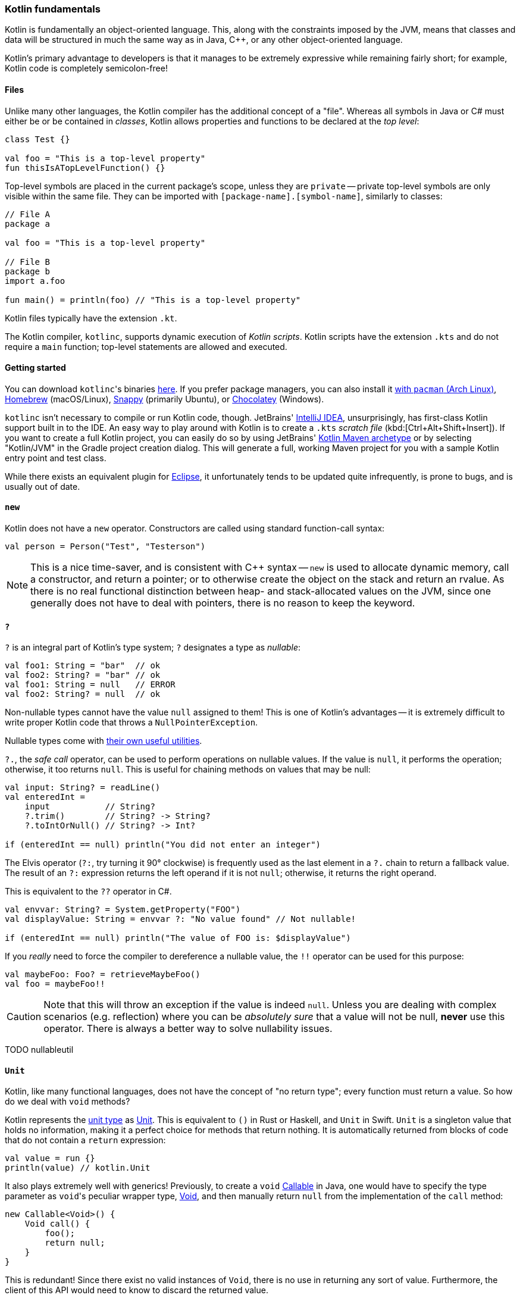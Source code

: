 === Kotlin fundamentals

Kotlin is fundamentally an object-oriented language.
This, along with the constraints imposed by the JVM, means that classes and data will be structured in much the same way as in Java, C++, or any other object-oriented language.

Kotlin's primary advantage to developers is that it manages to be extremely expressive while remaining fairly short;
for example, Kotlin code is completely semicolon-free!

==== Files

Unlike many other languages, the Kotlin compiler has the additional concept of a "file".
Whereas all symbols in Java or C# must either be or be contained in _classes_, Kotlin allows properties and functions to be declared at the _top level_:

[source,kotlin]
----
class Test {}

val foo = "This is a top-level property"
fun thisIsATopLevelFunction() {}
----

Top-level symbols are placed in the current package's scope, unless they are ``private`` --
private top-level symbols are only visible within the same file.
They can be imported with ``[package-name].[symbol-name]``, similarly to classes:

[source,kotlin]
----
// File A
package a

val foo = "This is a top-level property"

// File B
package b
import a.foo

fun main() = println(foo) // "This is a top-level property"
----

Kotlin files typically have the extension `.kt`.

The Kotlin compiler, `kotlinc`, supports dynamic execution of _Kotlin scripts_.
Kotlin scripts have the extension `.kts` and do not require a `main` function; top-level statements are allowed and executed.

==== Getting started

You can download ``kotlinc``'s binaries https://github.com/JetBrains/kotlin/releases/tag/v1.3.61[here].
If you prefer package managers, you can also install it
https://www.archlinux.org/packages/community/any/kotlin/[with ``pacman`` (Arch Linux)],
https://formulae.brew.sh/formula/kotlin[Homebrew] (macOS/Linux),
https://snapcraft.io/kotlin[Snappy] (primarily Ubuntu), or https://chocolatey.org/packages/kotlinc[Chocolatey] (Windows).

`kotlinc` isn't necessary to compile or run Kotlin code, though.
JetBrains' https://www.jetbrains.com/idea/download/[IntelliJ IDEA], unsurprisingly, has first-class Kotlin support built in to the IDE.
An easy way to play around with Kotlin is to create a `.kts` _scratch file_ (kbd:[Ctrl+Alt+Shift+Insert]).
If you want to create a full Kotlin project, you can easily do so by using JetBrains'
https://mvnrepository.com/artifact/org.jetbrains.kotlin/kotlin-archetype-jvm[Kotlin Maven archetype]
or by selecting "Kotlin/JVM" in the Gradle project creation dialog.
This will generate a full, working Maven project for you with a sample Kotlin entry point and test class.

While there exists an equivalent plugin for https://marketplace.eclipse.org/content/kotlin-plugin-eclipse[Eclipse], it unfortunately tends to be updated quite infrequently, is prone to bugs, and is usually out of date.

==== ``new``

Kotlin does not have a ``new`` operator. Constructors are called using standard function-call syntax:

[source,kotlin]
----
val person = Person("Test", "Testerson")
----

NOTE: This is a nice time-saver, and is consistent with C++ syntax --
``new`` is used to allocate dynamic memory, call a constructor, and return a pointer;
or to otherwise create the object on the stack and return an rvalue.
As there is no real functional distinction between heap- and stack-allocated values on the JVM, since one generally does not have to deal with pointers,
there is no reason to keep the keyword.

==== ``?``

`?` is an integral part of Kotlin's type system; `?` designates a type as _nullable_:

[source,kotlin]
----
val foo1: String = "bar"  // ok
val foo2: String? = "bar" // ok
val foo1: String = null   // ERROR
val foo2: String? = null  // ok
----

Non-nullable types cannot have the value `null` assigned to them!
This is one of Kotlin's advantages -- it is extremely difficult to write proper Kotlin code that throws a `NullPointerException`.

Nullable types come with
https://kotlinlang.org/docs/reference/null-safety.html[their own useful utilities].

`?.`, the _safe call_ operator, can be used to perform operations on nullable values.
If the value is `null`, it performs the operation; otherwise, it too returns `null`.
This is useful for chaining methods on values that may be null:

[source,kotlin]
----
val input: String? = readLine()
val enteredInt =
    input           // String?
    ?.trim()        // String? -> String?
    ?.toIntOrNull() // String? -> Int?

if (enteredInt == null) println("You did not enter an integer")
----

The Elvis operator (`?:`, try turning it 90° clockwise) is frequently used as the last element in a `?.` chain to return a fallback value.
The result of an `?:` expression returns the left operand if it is not `null`; otherwise, it returns the right operand.

This is equivalent to the `??` operator in C#.

[source,kotlin]
----
val envvar: String? = System.getProperty("FOO")
val displayValue: String = envvar ?: "No value found" // Not nullable!

if (enteredInt == null) println("The value of FOO is: $displayValue")
----

If you _really_ need to force the compiler to dereference a nullable value, the `!!` operator can be used for this purpose:

[source,kotlin]
----
val maybeFoo: Foo? = retrieveMaybeFoo()
val foo = maybeFoo!!
----

CAUTION: Note that this will throw an exception if the value is indeed `null`.
Unless you are dealing with complex scenarios (e.g. reflection) where you can be _absolutely sure_ that a value will not be null, **never** use this operator.
There is always a better way to solve nullability issues.

TODO nullableutil

==== ``Unit``

Kotlin, like many functional languages, does not have the concept of "no return type"; every function must return a value.
So how do we deal with `void` methods?

Kotlin represents the https://en.wikipedia.org/wiki/Unit_type[unit type] as
https://kotlinlang.org/api/latest/jvm/stdlib/kotlin/-unit/index.html[Unit].
This is equivalent to `()` in Rust or Haskell, and `Unit` in Swift.
`Unit` is a singleton value that holds no information, making it a perfect choice for methods that return nothing.
It is automatically returned from blocks of code that do not contain a `return` expression:

[source,kotlin]
----
val value = run {}
println(value) // kotlin.Unit
----

It also plays extremely well with generics!
Previously, to create a `void`
https://docs.oracle.com/en/java/javase/13/docs/api/java.base/java/util/concurrent/Callable.html[Callable]
in Java, one would have to specify the type parameter as ``void``'s peculiar wrapper type,
https://docs.oracle.com/en/java/javase/13/docs/api/java.base/java/lang/Void.html[Void], and then manually return `null` from the implementation of the `call` method:

[source,java]
----
new Callable<Void>() {
    Void call() {
        foo();
        return null;
    }
}
----

This is redundant!
Since there exist no valid instances of `Void`, there is no use in returning any sort of value.
Furthermore, the client of this API would need to know to discard the returned value.

Fortunately, since `Unit` is implicitly returned, all we need to do in Kotlin is:

[source,kotlin]
----
Callable<Unit> { foo() }
----

This also enables function chains returning `Unit` to compose nicely.

==== ``Nothing``

While https://kotlinlang.org/api/latest/jvm/stdlib/kotlin/-nothing.html[Nothing] as a type is fundamentally similar to `Void`, they are extremely different in terms of usage.

A function returning `Nothing` will never return.
This is primarily used for functions that will always throw exceptions (i.e. exception helpers), or that will loop forever.
All statements following an expression that returns `Nothing` will never execute:

[source,kotlin]
----
fun throwDataException(error: String): Nothing {
    throw DataException("SQL error: $error")
}

try {
    doDatabaseStuff()
} catch(e: SQLException) {
    throwDataException(e.message)
    foo() // Warning: unreachable code
}
----

This is used quite effectively in the standard library by the utility function
https://kotlinlang.org/api/latest/jvm/stdlib/kotlin/-t-o-d-o.html[TODO], often used during development to mark sections of code that are not implemented and should throw an error.

[source,kotlin]
----
if (foo()) {
    handleFoo()
} else {
    // Not done with this yet
    TODO("handleNotFoo()")
    //^ NotImplementedError: "An operation is not implemented: handleNotFoo()"
}
----

TIP: Since ``Nothing`` cannot hold a value, and ``T?`` is a union between ``T`` and ``null``, the type ``Nothing?`` can be used to hold a value that is always null.

==== ``Any``

``Any`` is Kotlin's equivalent to https://docs.oracle.com/en/java/javase/13/docs/api/java.base/java/lang/Object.html[Object] -- it is the implicit base class for all types.
It is functionally equivalent to ``Object``, except that most of its methods have been removed:

- clone
* Implement ``Cloneable`` instead, if you _really_ need ``clone``.
- finalize
- wait, notify, notifyAll
* Use of these methods has been discouraged for years -- Kotlin has simplified things by removing them outright.
- getClass
* This method has been replaced by the ``::class`` operator.

If you need to use any of ``Object``'s methods, you can force the compiler to make them visible by casting an object to ``Object``:

[source,kotlin]
----
val foo = ...
(foo as java.lang.Object).notify()
----

==== Kotlin's type hierarchy

image::types.png[]

The base type for all other types in Kotlin is `Any`.
All nullable types are subtypes of their respective non-nullable types.
This is important since it allows nullable types to hold a regular, non-null value.

`Nothing`, the type discussed earlier, is at the bottom of the type hierarchy; it is considered a subtype of every other type, meaning that a variable of type `Nothing` cannot be implicitly assigned to.

The only expressions in Kotlin that return `Nothing` are:

- `return`
- `throw`
- `continue`
- `break`

Yes, `return` returns a value!
This allows us to extremely easily handle precondition failures, and is a very common Kotlin idiom:

[source,kotlin]
----
fun login(user: User): Boolean {
    val username = user.name ?: return false // User has no name, don't try to log in
    val token = doLogin(user) ?: throw LoginException("Could not log in")
    return true // Success
}
----

In this case, `?:` will either return the preceding value or execute the right-hand expression, forcing the function to return prematurely without too much boilerplate code.
This can also be used with `continue` or `return` to prematurely end the loop body.

Of course, this allows us to write meaningless code:

[source,kotlin]
----
return return throw return throw throw return return throw return
----

While the compiler will warn that each of the expressions (except the last) is unreachable, this is valid code.
It should be obvious that code like this is nevertheless meaningless and should never be written.

==== Statements and expressions

Generally, _expressions_ are snippets of code that have a _value_.
Statements, on the other hand, do not necessarily have any sort of resulting value.

Apart from declarations and assignments, everything in Kotlin is an expression:

[source,kotlin]
----
val password = readLine()
val output = when (password) {
    "hunter2" -> "Authenticated!"
    else -> "Hacker detected!"
}
----

Even an `if` statement returns a value:

[source,kotlin]
----
println(
    if (room.isSmoking) "This is a smoking room"
    else "This is a no-smoking room"
)
----

This is incredibly versatile, since it is possible to place multiple statements within the `if` statement's block --
every _block_ in Kotlin also returns a value!
The result of the last statement in a block implicitly becomes the result of the block itself.
If the last statement is not an expression, it returns `Unit` instead:

[source,kotlin]
----
val value = run {
    val foo = 40
    foo + 2
}
print(value) // 42
----

Unlike in most other C-like languages, assignments are not expressions.
This means many classic sources of programmer error can be eliminated:

[source,c]
----
_Bool ok = doSomething(...);
if (ok = true) { // = instead of ==, this will always get executed!
    printf("Success\n");
} else {
    // This will never get executed!
    printf("An error occured\n");
    abort();
}
----

==== Visibility modifiers

Kotlin has the following visibility modifiers:

- ``public``
- ``internal``
- ``protected``
- ``private``

``public``, ``protected`` and ``private`` members identically to how they work in Java and C++.
``private`` _top-level symbols_ are visible everywhere in the same file.

TIP: Top-level symbols cannot be ``protected``, as this would not make any sense -- they do not have anything to do with inheritance.

Unlike Java, Kotlin does not have package-private (default) access.
It replaces this with ``internal`` access, which makes a symbol visible to all other classes _in the same module_.
Files outside a project (i.e. in other modules) will not be able to access an ``internal`` symbol.

IMPORTANT: The **default access modifier** for a symbol, when one is not specified, is ``public``!
This means specifying ``public`` explicitly is almost always redundant.

==== Hello, world!

As with any other programming language, to write an executable program we need an entry point.
A Kotlin program's entry point is a top-level function called `main`.
As many programs do not make use of command-line arguments, the `args` parameter is optional.
This means a "hello world" program could look something like:

[source,kotlin]
----
fun main(args: Array<String>) {
    println("Hello, world!")
}
----

or

[source,kotlin]
----
fun main() {
    println("Hello, world!")
}
----

Our
https://en.wikipedia.org/wiki/Code_golf[golfing] opportunities don't end here, though.
In the interest of enabling terse, functional programming, there exists a shorter syntax for functions that consist of and return a single expression:

[source,kotlin]
----
fun main() = println("Hello, world!")
----
